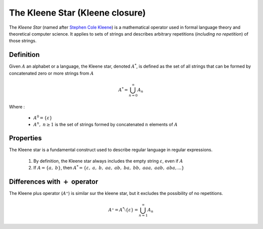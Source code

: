 The Kleene Star (Kleene closure)
--------------------------------

The *Kleene Star* (named after `Stephen Cole Kleene <https://en.wikipedia.org/wiki/Stephen_Cole_Kleene>`_) is a mathematical
operator used in formal language theory and theoretical computer science. It applies to sets of strings and describes
arbitrary repetitions (*including no repetition*) of those strings.

Definition
^^^^^^^^^^

Given :math:`A` an alphabet or a language, the Kleene star, denoted :math:`A^*`, is defined as the set of all strings
that can be formed by concatenated zero or more strings from :math:`A`

.. math::

    A^* = \bigcup_{n=0}^{\infty} A_n

Where :

    * :math:`A^0 = \{\varepsilon\}`
    * :math:`A^n,\ n \geq 1` is the set of strings formed by concatenated :math:`n` elements of :math:`A`

Properties
^^^^^^^^^^

The Kleene star is a fundamental construct used to describe regular language in regular expressions.

    1. By definition, the Kleene star always includes the empty string :math:`\varepsilon`, even if :math:`A`
    2. If :math:`A = \{a,\ b\}`, then :math:`A^* = \{\varepsilon,\ a,\ b,\ aa,\ ab,\ ba,\ bb,\ aaa,\ aab,\ aba,...\}`

Differences with :math:`+` operator
^^^^^^^^^^^^^^^^^^^^^^^^^^^^^^^^^^^

The Kleene plus operator (:math:`A⁺`) is similar sur the kleene star, but it excludes the possibility of no repetitions.

.. math::
    A⁺ = A^* \setminus \{\varepsilon\} = \bigcup_{n=1}^{\infty} A_n